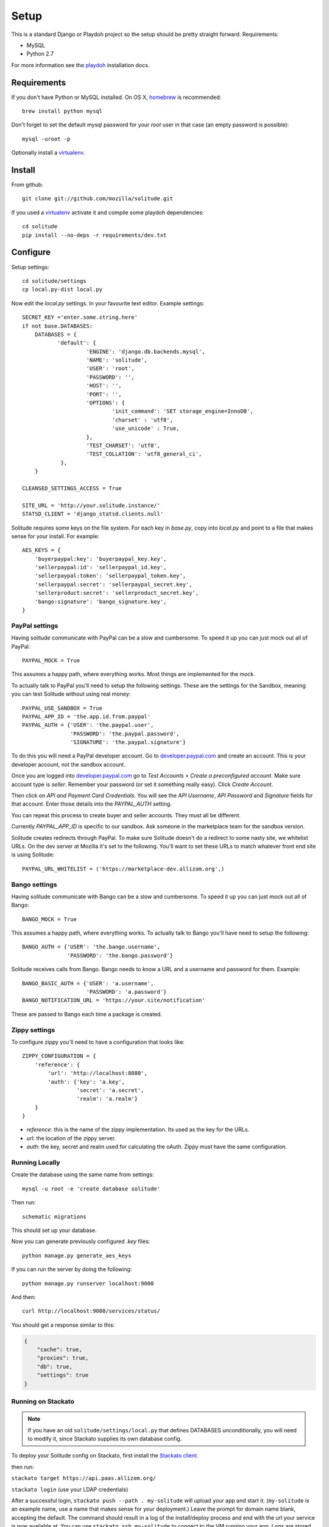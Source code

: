 .. _setup.rst:

Setup
#####

This is a standard Django or Playdoh project so the setup should be pretty
straight forward. Requirements:

* MySQL
* Python 2.7

For more information see the playdoh_ installation docs.

Requirements
------------

If you don't have Python or MySQL installed. On OS X, homebrew_ is
recommended::

    brew install python mysql

Don't forget to set the default mysql password for your `root` user
in that case (an empty password is possible)::

    mysql -uroot -p

Optionally install a virtualenv_.

Install
-------

From github::

    git clone git://github.com/mozilla/solitude.git

If you used a virtualenv_ activate it and compile some playdoh dependencies::

    cd solitude
    pip install --no-deps -r requirements/dev.txt


Configure
---------

Setup settings::

    cd solitude/settings
    cp local.py-dist local.py

Now edit the `local.py` settings. In your favourite text editor. Example
settings::

    SECRET_KEY ='enter.some.string.here'
    if not base.DATABASES:
        DATABASES = {
               'default': {
                        'ENGINE': 'django.db.backends.mysql',
                        'NAME': 'solitude',
                        'USER': 'root',
                        'PASSWORD': '',
                        'HOST': '',
                        'PORT': '',
                        'OPTIONS': {
                                'init_command': 'SET storage_engine=InnoDB',
                                'charset' : 'utf8',
                                'use_unicode' : True,
                        },
                        'TEST_CHARSET': 'utf8',
                        'TEST_COLLATION': 'utf8_general_ci',
                },
        }

    CLEANSED_SETTINGS_ACCESS = True

    SITE_URL = 'http://your.solitude.instance/'
    STATSD_CLIENT = 'django_statsd.clients.null'

Solitude requires some keys on the file system. For each key in `base.py`,
copy into `local.py` and point to a file that makes sense for your install. For
example::

    AES_KEYS = {
        'buyerpaypal:key': 'buyerpaypal_key.key',
        'sellerpaypal:id': 'sellerpaypal_id.key',
        'sellerpaypal:token': 'sellerpaypal_token.key',
        'sellerpaypal:secret': 'sellerpaypal_secret.key',
        'sellerproduct:secret': 'sellerproduct_secret.key',
        'bango:signature': 'bango_signature.key',
    }


PayPal settings
~~~~~~~~~~~~~~~

Having solitude communicate with PayPal can be a slow and cumbersome. To speed
it up you can just mock out all of PayPal::

    PAYPAL_MOCK = True

This assumes a happy path, where everything works. Most things are implemented
for the mock.

To actually talk to PayPal you'll need to setup the following settings. These
are the settings for the Sandbox, meaning you can test Solitude without using
real money::

    PAYPAL_USE_SANDBOX = True
    PAYPAL_APP_ID = 'the.app.id.from.paypal'
    PAYPAL_AUTH = {'USER': 'the.paypal.user',
                   'PASSWORD': 'the.paypal.password',
                   'SIGNATURE': 'the.paypal.signature'}

To do this you will need a PayPal developer account. Go to
developer.paypal.com_ and create an account. This is your developer account,
not the sandbox account.

Once you are logged into developer.paypal.com_ go to `Test Accounts` > `Create
a preconfigured account`. Make sure account type is `seller`. Remember your
password (or set it something really easy). Click `Create Account`.

Then click on `API and Payment Card Credentials`. You will see the `API
Username`, `API Password` and `Signature` fields for that account. Enter those
details into the `PAYPAL_AUTH` setting.

You can repeat this process to create buyer and seller accounts. They must all
be different.

Currently `PAYPAL_APP_ID` is specific to our sandbox. Ask someone in the
marketplace team for the sandbox version.

Solitude creates redirects through PayPal. To make sure Solitude doesn't do
a redirect to some nasty site, we whitelist URLs. On the dev server at Mozilla
it's set to the following. You'll want to set these URLs to match whatever
front end site is using Solitude::

    PAYPAL_URL_WHITELIST = ('https://marketplace-dev.allizom.org',)

Bango settings
~~~~~~~~~~~~~~

Having solitude communicate with Bango can be a slow and cumbersome. To speed
it up you can just mock out all of Bango::

    BANGO_MOCK = True

This assumes a happy path, where everything works. To actually talk to Bango
you'll have need to setup the following::

    BANGO_AUTH = {'USER': 'the.bango.username',
                  'PASSWORD': 'the.bango.password'}

Solitude receives calls from Bango. Bango needs to know a URL and a
username and password for them. Example::

    BANGO_BASIC_AUTH = {'USER': 'a.username',
                        'PASSWORD': 'a.password'}
    BANGO_NOTIFICATION_URL = 'https://your.site/notification'

These are passed to Bango each time a package is created.

Zippy settings
~~~~~~~~~~~~~~

To configure zippy you'll need to have a configuration that looks like::

    ZIPPY_CONFIGURATION = {
        'reference': {
            'url': 'http://localhost:8080',
            'auth': {'key': 'a.key',
                     'secret': 'a.secret',
                     'realm': 'a.realm'}
        }
    }

* `reference`: this is the name of the zippy implementation. Its used as
  the key for the URLs.
* `url`: the location of the zippy server.
* `auth`: the key, secret and realm used for calculating the oAuth. Zippy must
  have the same configuration.


Running Locally
~~~~~~~~~~~~~~~

Create the database using the same name from settings::

    mysql -u root -e 'create database solitude'

Then run::

    schematic migrations

This should set up your database.

Now you can generate previously configured `.key` files::

    python manage.py generate_aes_keys

If you can run the server by doing the following::

    python manage.py runserver localhost:9000

And then::

    curl http://localhost:9000/services/status/

You should get a response similar to this:

.. code-block:: javascript

    {
        "cache": true,
        "proxies": true,
        "db": true,
        "settings": true
    }

Running on Stackato
~~~~~~~~~~~~~~~~~~~

.. note:: If you have an old ``solitude/settings/local.py`` that defines DATABASES unconditionally, you will need to modify it, since Stackato supplies its own database config.

To deploy your Solitude config on Stackato, first install the `Stackato
client <http://www.activestate.com/stackato/download_client>`_.

then run:

``stackato target https://api.paas.allizom.org/``

``stackato login`` (use your LDAP credentials)

After a successful login, ``stackato push --path . my-solitude`` will
upload your app and start it. (``my-solitude`` is an example name, use
a name that makes sense for your deployment.) Leave the prompt for
domain name blank, accepting the default. The command should result in
a log of the install/deploy process and end with the url your service
is now available at. You can use ``stackato ssh my-solitude`` to
connect to the VM running your app. Logs are stored in ``/app/logs``.

When done, you can run ``stackato delete my-solitude`` to remove your VM.

For more docs on the Stackato tools, see the
`Stackato docs site <https://api.paas.allizom.org/docs/client/index.html>`_.

Mock Solitude
+++++++++++++

.. note:: This is about a copy of solitude running on the Mozilla paas. If you don't work at Mozilla skip the next bit.

There is a copy of solitude running on paas at http://mock-solitude.paas.allizom.org/.

The best way to update this server is to check out a completely seperate copy
of solitude and call it mock solitude.

Next::

  pushd solitude/settings
  cp mock-local.py-dist local.py
  cp mock-aes-sample.keys-dist aes-sample.keys
  popd

Your instance should now be good to push to stackato. Unfortunately
`stackato.yml` has the app name as solitude. So all commands should be suffixed
with the application name. For example to now update solitude::

  stackato update mock-solitude

Migrations should be run automatically. To test that mock solitude is running,
try the sample script::

  python samples/bango-basic.py https://mock-solitude.paas.allizom.org

...and lots of good information should be printed out.

Optional settings
-----------------

* **DUMP_REQUESTS**: `True` or `False`. Will dump the incoming requests for std out.
  Use this for development. For extra excitement install curlish_ to get
  coloured output. Curlish is a really nice way to interact with the solitude
  as a client as well.

* **CLEANSED_SETTINGS_ACCESS**: `True` or `False`. Will give you access to the
  cleansed settings in the `django.conf.settings` through the API. Should be
  `False` on production.


Getting a traceback in development
----------------------------------

There are too many options for this, but it's a commonly asked question.

First off ensure your logs are going somewhere::

    LOGGING = {
            'loggers': {
                    'django.request.tastypie': {
                            'handlers': ['console'],
                            'level': 'DEBUG',
                    },
            },
    }


Option 1 (recommended)
~~~~~~~~~~~~~~~~~~~~~~

Get a nice response in the client and something in the server console. Set::

    DEBUG = True
    DEBUG_PROPAGATE_EXCEPTIONS = True
    TASTYPIE_FULL_DEBUG = False

Example from client::

    [master] solitude $ curling -d '{"uuid":"1"}' http://localhost:8001/bango/refund/status/
    {
      "error_data": {},
      "error_code": "ZeroDivisionError",
      "error_message": "integer division or modulo by zero"
    }

And on the server::

    ...
    File "/Users/andy/sandboxes/solitude/lib/bango/resources/refund.py", line 47, in obj_get
        1/0
     :/Users/andy/sandboxes/solitude/solitude/base.py:220
    [03/Feb/2013 08:48:02] "GET /bango/refund/status/ HTTP/1.1" 500 108

Option 2
~~~~~~~~

Get the full traceback in the client and nothing in the console. Set::

    DEBUG = True
    DEBUG_PROPAGATE_EXCEPTIONS = False
    TASTYPIE_FULL_DEBUG = True

On the client::

    [master] solitude $ curling -d '{"uuid":"1"}' http://localhost:8001/bango/refund/status/
    {
            "traceback": [
            ...
            "  File \"/Users/andy/sandboxes/solitude/lib/bango/resources/refund.py\", line 47, in obj_get\n    1/0\n"
            ],
            "type": "<type 'exceptions.ZeroDivisionError'>",
            "value": "integer division or modulo by zero"
    }

Option 3
~~~~~~~~

Get the full response in the server console and just a "error occurred" message
on the client::

    DEBUG = True
    DEBUG_PROPAGATE_EXCEPTIONS = True
    TASTYPIE_FULL_DEBUG = True

.. _curlish: http://pypi.python.org/pypi/curlish/
.. _homebrew: http://mxcl.github.com/homebrew/
.. _virtualenv: http://pypi.python.org/pypi/virtualenv
.. _developer.paypal.com: https://developer.paypal.com
.. _playdoh: http://playdoh.readthedocs.org/en/latest/getting-started/installation.html
